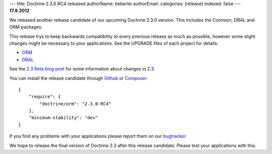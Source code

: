 ---
title: Doctrine 2.3.0 RC4 released
authorName: beberlei 
authorEmail: 
categories: [release]
indexed: false
---
**17.9.2012**

We released another release candidate of our upcoming
Doctrine 2.3.0 version. This includes the Common, DBAL
and ORM packages.

This release trys to keep backwards compatibility to every previous release as
much as possible, however some slight changes might be necessary to your
applications. See the UPGRADE files of each project for details:

* `ORM <https://github.com/doctrine/doctrine2/blob/master/UPGRADE.md>`_
* `DBAL <https://github.com/doctrine/dbal/blob/master/UPGRADE>`_

See the `2.3 Beta blog post
<http://www.doctrine-project.org/blog/doctrine-2-3-beta.html>`_ for some
information about changes in 2.3.

You can install the release candidate through `Github <https://github.com/doctrine/doctrine2>`_  or `Composer <http://www.packagist.org>`_:

::

    {
        "require": {
            "doctrine/orm": "2.3.0-RC4"
        },
        "minimum-stability": "dev"
    }

If you find any problems with your applications please report them on our
`bugtracker <http://www.doctrine-project.org/jira>`_.

We hope to release the final version of Doctrine 2.3 after this release
candidate. Please test your applications with this.
